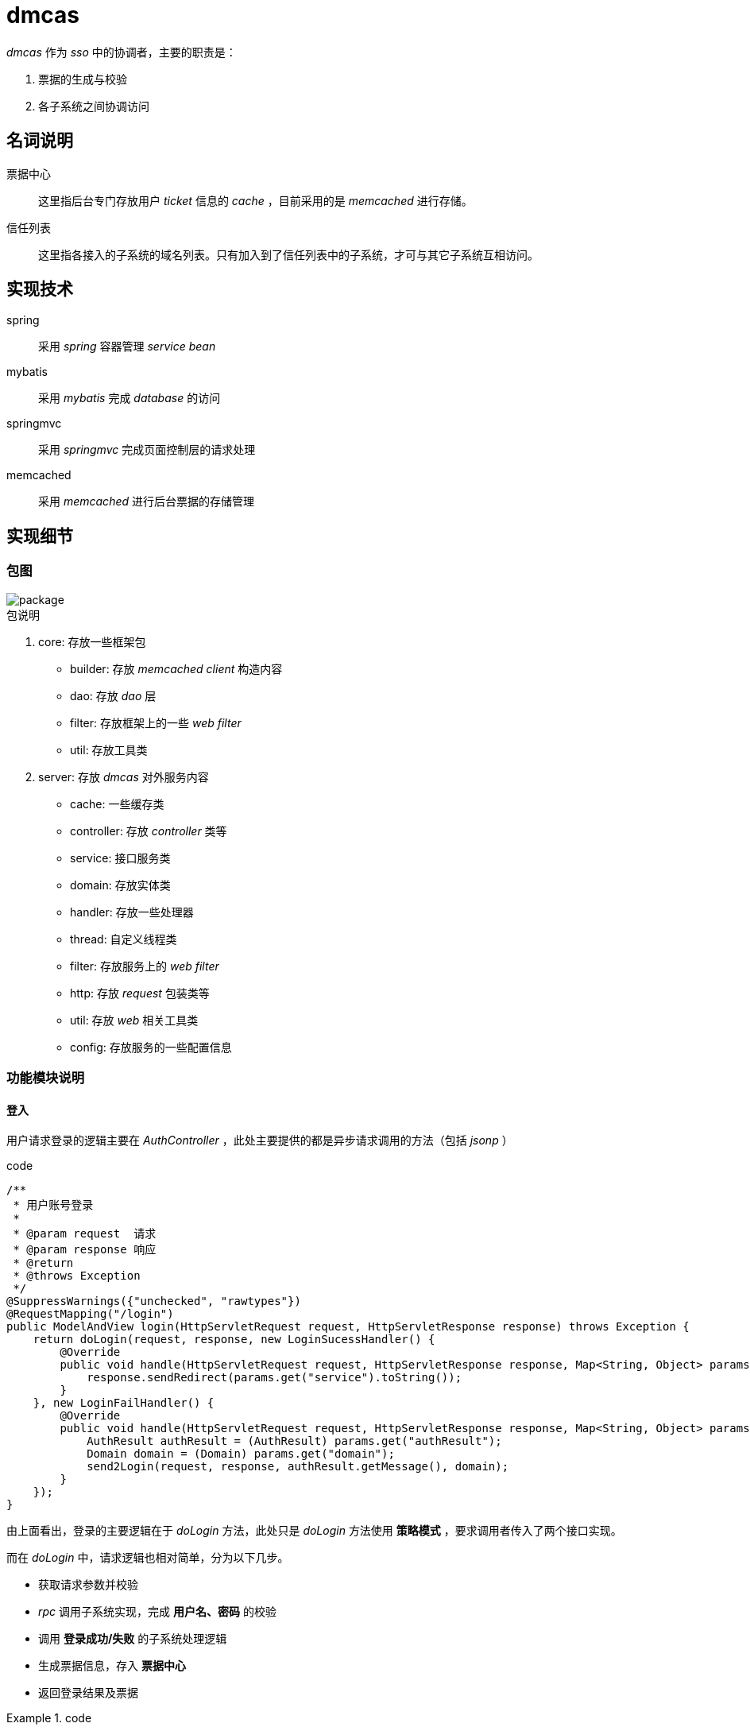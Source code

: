 = dmcas
:imagesdir: ./images
:iconsdir: ./images/icons

_dmcas_ 作为 _sso_ 中的协调者，主要的职责是：

. 票据的生成与校验
. 各子系统之间协调访问

== 名词说明
票据中心::
这里指后台专门存放用户 _ticket_ 信息的 _cache_ ，目前采用的是 _memcached_ 进行存储。

信任列表::
这里指各接入的子系统的域名列表。只有加入到了信任列表中的子系统，才可与其它子系统互相访问。

== 实现技术
spring::
采用 _spring_ 容器管理 _service bean_

mybatis::
采用 _mybatis_ 完成 _database_ 的访问

springmvc::
采用 _springmvc_ 完成页面控制层的请求处理

memcached::
采用 _memcached_ 进行后台票据的存储管理

== 实现细节

=== 包图

image::package.svg[]

.包说明
. core: 存放一些框架包
* builder: 存放 _memcached client_ 构造内容
* dao: 存放 _dao_ 层
* filter: 存放框架上的一些 _web filter_
* util: 存放工具类

. server: 存放 _dmcas_ 对外服务内容
* cache: 一些缓存类
* controller: 存放 _controller_ 类等
* service: 接口服务类
* domain: 存放实体类
* handler: 存放一些处理器
* thread: 自定义线程类
* filter: 存放服务上的 _web filter_
* http: 存放 _request_ 包装类等
* util: 存放 _web_ 相关工具类
* config: 存放服务的一些配置信息

=== 功能模块说明
==== 登入
用户请求登录的逻辑主要在 _AuthController_ ，此处主要提供的都是异步请求调用的方法（包括 _jsonp_ ）

.code
[source,java]
----
/**
 * 用户账号登录
 *
 * @param request  请求
 * @param response 响应
 * @return
 * @throws Exception
 */
@SuppressWarnings({"unchecked", "rawtypes"})
@RequestMapping("/login")
public ModelAndView login(HttpServletRequest request, HttpServletResponse response) throws Exception {
    return doLogin(request, response, new LoginSucessHandler() {
        @Override
        public void handle(HttpServletRequest request, HttpServletResponse response, Map<String, Object> params) throws Exception {
            response.sendRedirect(params.get("service").toString());
        }
    }, new LoginFailHandler() {
        @Override
        public void handle(HttpServletRequest request, HttpServletResponse response, Map<String, Object> params) throws Exception {
            AuthResult authResult = (AuthResult) params.get("authResult");
            Domain domain = (Domain) params.get("domain");
            send2Login(request, response, authResult.getMessage(), domain);
        }
    });
}
----
由上面看出，登录的主要逻辑在于 _doLogin_ 方法，此处只是 _doLogin_ 方法使用 *策略模式* ，要求调用者传入了两个接口实现。

而在 _doLogin_ 中，请求逻辑也相对简单，分为以下几步。

* 获取请求参数并校验
* _rpc_ 调用子系统实现，完成 *用户名、密码* 的校验
* 调用 *登录成功/失败* 的子系统处理逻辑
* 生成票据信息，存入 *票据中心*
* 返回登录结果及票据

.code
====
[source,java]
----
authResult = this.getAuthResult(request, domain); // <1>

if (authResult.isValid()) {
  // rpc调用子系统登录成功后处理实现
 ReturnMessage returnMessage = invokeLoginPostProcess(domain, request, authResult, username, password); // <2>

 authid = AuthCache.set(username, ip, domain.getDomainName(), idCardNo); // <3>
 // 调用方自定义登录成功后处理逻辑
 sucessHandler.handle(request, response, params); // <4>
}else{
  // rpc调用子系统登录失败后处理实现
  ReturnMessage returnMessage = invokeLoginFailProcess(domain, request, authResult,  username, password); // <5>
  params.put("returnMessage", returnMessage);
  // 调用方自定义登录失败后处理逻辑
  failHandler.handle(request, response, params); // <6>
}
----
<1> _rpc_ 调用子系统完成用户名/密码的校验
<2> _prc_ 调用子系统登录成功后的处理逻辑
<3> 存储票据至票据中心
<4> 调用自定义登录成功处理逻辑（策略模式）
<5> _rpc_ 调用子系统登录失败后处理实现
<6> 调用自定义登录失败后处理逻辑（策略模式）
====

==== 登出
登出则非常简单，分两个步骤。

* 注销用户票据
* 重定向至登出页面

==== 票据验证
子系统的访问请求被 _cas-client_ 拦截后，会通过模拟 _http_ 请求完成校验。具体见 _cas-client_ 中的 _AuthFilter_ 的 _getAuthUser_ 方法。

在 _dmcas_ 中则提供了该 _http_ 请求的服务方法。

.AuthInfoController
[source,java]
----
/**
 * 根据authid获取认证的用户信息
 *
 * @param request
 * @param response
 * @return
 * @throws Exception
 */
@RequestMapping("/getAuthUser")
public ModelAndView getAuthUser(HttpServletRequest request,HttpServletResponse response) throws Exception {
    // 用户原来的访问地址
    String authid = request.getParameter(CASConf.getCasTicketName());
    String ip = RequestUtil.getRemoteAddr(request);
    String username = AuthCache.get(authid, ip); // <1>
    if (StringUtils.hasText(username)) {
        response.getWriter().write(username);
    }
    return null;
}
----
<1> 直接从票据中心获取票据信息

_cas-client_ 中通过此途径获取票据信息后，则只需要判断是否存在信息即可确定票据是否存在。

==== 子系统及跨系统访问
众所周知，基于 _cookie_ 挟带票据的 _sso_ 中会受限于 _cookie_ 无法跨域访问。此时需要一个公共的 *父域* ，而各子系统的域名则作为 *子域* 存在。但是在目前的环境下，通常不能方便地申请到这样的域名。此时需要寻找其它的方法来解决这个问题。

.解决思路
****
. 在登录的同时，对各子域设计跨域 _cookie_ ，然后再访问各子系统时自然就能带 _cookie_ 访问。
优点:: 实现简单且有效
缺点::
* 登录时较慢（由于在设置跨域 _cookie_ ）
* 如果子系统设置 _cookie_ 失败（如子系统正好宕机了），稍候访问子系统将会要求重新登录。
* 不易与其它非子系统的第三方系统（有独立用户体系）集成。

. 独立 _dmcas_ 验证中心，各系统验证信息独自完成。 _dmcas_ 作好协调者。此时基于用户来访 _ip_ 来确定是同一用户的访问。
优点:: 方便集成其它系统，很容易拓展。
缺点:: ip可被伪装，且已登录时关闭浏览器后再打开会自动登录。

[TIP]
====
现有的系统中 _dmcas_ 采用的是第一种解决方案。

目前正在做的是升级为第二种解决方案。
====
****

===== 实现细节

image::dmcas_request.png[]

整个验证流程如上图所示。

===== 实现代码

代码如下：
见 `AuthInfoController` 中的 `getAuthInfo`

.AuthInfoController.getAuthInfo
[source,java]
----
String clientIp = request.getParameter(CASConf.getIpName()); // <1>

// 获取ip对应的用户信息
 String authInfo = AuthCache.getByClientIp(clientIp);
 if (!StringUtils.hasText(authInfo)) {
     logger.error("[clientIP:" + clientIp + "] no auth info found by clientIp " + clientIp);
     return null; // <2>
 }

String host = request.getRemoteHost();
logger.debug("[clientIP:" + clientIp + "] getAuthInfo,the user request domain：" + host);

Domain requestDomain = DomainCache.get(host); // <3>

String[] authArr = authInfo.split("&");
String userCode = authArr[1];
String loginHost = authArr[2];
Domain loginDomain = DomainCache.get(loginHost); // <4>

// 获取该用户在登录时的域对应的系统中的用户信息
logger.debug("[clientIP:" + clientIp + ", userCode:" + userCode + "] begin get login domain(" + loginDomain.getDomainName() + ")'s user info!");
UserMapperService userMapperService = ConsumerCache.get(loginDomain, UserMapperService.class);
if (userMapperService == null) {
logger.error("can't find login domain's consumer from registry center! domain name:" + loginDomain.getDomainName() + ", group:" + loginDomain.getGroupName());
return null;
}  // <5>

// 根据该用户信息获取其在被请求的域对应的系统中的用户信息
 logger.debug("[clientIP:" + clientIp + ", userCode:" + userCode + "] begin get " + user.getUser_code() + " mappingUser from requestDomain " + requestDomain.getDomainName());
 userMapperService = ConsumerCache.get(requestDomain, UserMapperService.class);
 if (userMapperService == null) {
     logger.error("can't find request domain's consumer from registry center! domain name:" + requestDomain.getDomainName() + ", group:" + requestDomain.getGroupName());
     return null;
 }

 User mapperUser = userMapperService.getUser(user);

 // 未返回映射用户
 if (mapperUser == null || !StringUtils.hasText(mapperUser.getUser_code())) {
     logger.error("[clientIP:" + clientIp + ", userCode:" + userCode + "] current login user:" + user.getUser_code() + " can't visit from login domain " + loginDomain.getDomainName() + " to request domain:" + requestDomain.getDomainName());
     return null;
 }  // <6>

 response.getWriter().write(sb.toString()); // <7>
----
<1> 获取 _client_ 拦截时获取到的用户访问 <<ip,ip>> ，这里可能会有问题，如果对方通过 _nginx_ 代理的请求，且未提供一个 _header_ 保存用户的 _ip_ 。
<2> 校验用户 _authInfo_ 信息是否存在
<3> 获取用户正要请求的域
<4> 从 _authinfo_ 中获取用户登陆时存储的域地址
<5> 获取用户登录时的用户信息。 _rpc_ 调用
<6> 获取用户在目前被访问的系统中的映射后的用户信息。 _rpc_ 调用
<7> 将获取到的映射用户信息回写



[[ip]]
.get user ip address
[source,java]
----
public static String getClientIpAddr(HttpServletRequest request) {

  String ip = request.getHeader("x-forwarded-for");

  if (ip == null || ip.length() == 0 || "unknown".equalsIgnoreCase(ip)) {

    ip = request.getHeader("Proxy-Client-IP");

  }

  if (ip == null || ip.length() == 0 || "unknown".equalsIgnoreCase(ip)) {

    ip = request.getHeader("WL-Proxy-Client-IP");

  }

  if (ip == null || ip.length() == 0 || "unknown".equalsIgnoreCase(ip)) {

    ip = request.getRemoteAddr();

  }

  return ip;

}
----
